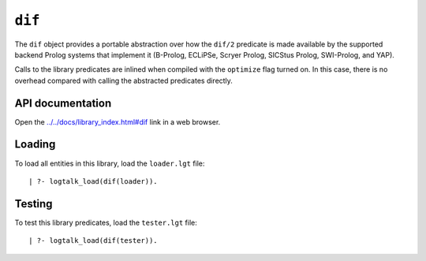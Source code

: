 ``dif``
=======

The ``dif`` object provides a portable abstraction over how the
``dif/2`` predicate is made available by the supported backend Prolog
systems that implement it (B-Prolog, ECLiPSe, Scryer Prolog, SICStus
Prolog, SWI-Prolog, and YAP).

Calls to the library predicates are inlined when compiled with the
``optimize`` flag turned on. In this case, there is no overhead compared
with calling the abstracted predicates directly.

API documentation
-----------------

Open the
`../../docs/library_index.html#dif <../../docs/library_index.html#dif>`__
link in a web browser.

Loading
-------

To load all entities in this library, load the ``loader.lgt`` file:

::

   | ?- logtalk_load(dif(loader)).

Testing
-------

To test this library predicates, load the ``tester.lgt`` file:

::

   | ?- logtalk_load(dif(tester)).

